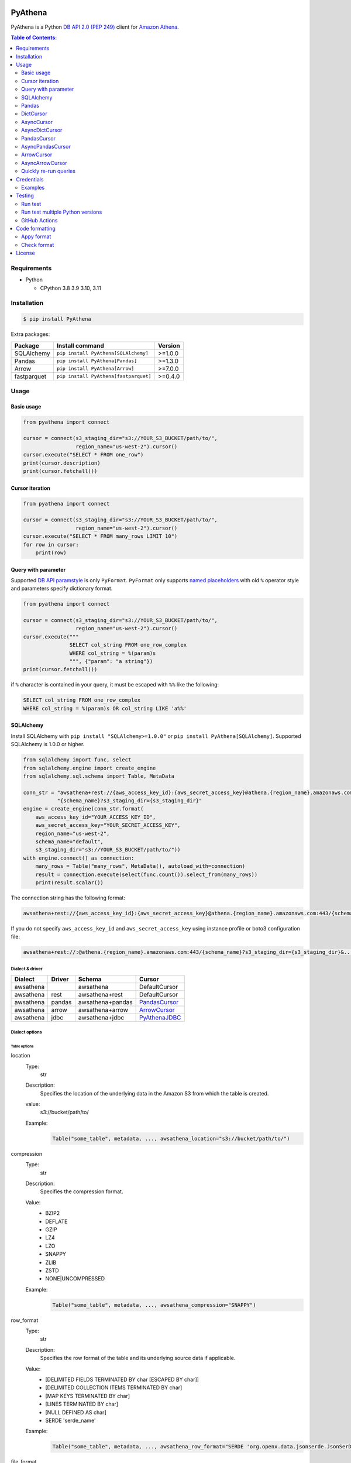.. image:: https://badge.fury.io/py/pyathena.svg
    :target: https://badge.fury.io/py/pyathena

.. image:: https://img.shields.io/pypi/pyversions/PyAthena.svg
    :target: https://pypi.org/project/PyAthena/

.. image:: https://github.com/laughingman7743/PyAthena/actions/workflows/test.yaml/badge.svg
    :target: https://github.com/laughingman7743/PyAthena/actions/workflows/test.yaml

.. image:: https://img.shields.io/pypi/l/PyAthena.svg
    :target: https://github.com/laughingman7743/PyAthena/blob/master/LICENSE

.. image:: https://static.pepy.tech/badge/pyathena/month
    :target: https://pepy.tech/project/pyathena

.. image:: https://img.shields.io/badge/code%20style-black-000000.svg
    :target: https://github.com/psf/black

.. image:: https://img.shields.io/badge/%20imports-isort-%231674b1?style=flat&labelColor=ef8336
    :target: https://pycqa.github.io/isort/

PyAthena
========

PyAthena is a Python `DB API 2.0 (PEP 249)`_ client for `Amazon Athena`_.

.. _`DB API 2.0 (PEP 249)`: https://www.python.org/dev/peps/pep-0249/
.. _`Amazon Athena`: https://docs.aws.amazon.com/athena/latest/APIReference/Welcome.html

.. contents:: Table of Contents:
   :local:
   :depth: 2

Requirements
------------

* Python

  - CPython 3.8 3.9 3.10, 3.11

Installation
------------

.. code:: bash

    $ pip install PyAthena

Extra packages:

+---------------+---------------------------------------+------------------+
| Package       | Install command                       | Version          |
+===============+=======================================+==================+
| SQLAlchemy    | ``pip install PyAthena[SQLAlchemy]``  | >=1.0.0          |
+---------------+---------------------------------------+------------------+
| Pandas        | ``pip install PyAthena[Pandas]``      | >=1.3.0          |
+---------------+---------------------------------------+------------------+
| Arrow         | ``pip install PyAthena[Arrow]``       | >=7.0.0          |
+---------------+---------------------------------------+------------------+
| fastparquet   | ``pip install PyAthena[fastparquet]`` | >=0.4.0          |
+---------------+---------------------------------------+------------------+

Usage
-----

Basic usage
~~~~~~~~~~~

.. code:: python

    from pyathena import connect

    cursor = connect(s3_staging_dir="s3://YOUR_S3_BUCKET/path/to/",
                     region_name="us-west-2").cursor()
    cursor.execute("SELECT * FROM one_row")
    print(cursor.description)
    print(cursor.fetchall())

Cursor iteration
~~~~~~~~~~~~~~~~

.. code:: python

    from pyathena import connect

    cursor = connect(s3_staging_dir="s3://YOUR_S3_BUCKET/path/to/",
                     region_name="us-west-2").cursor()
    cursor.execute("SELECT * FROM many_rows LIMIT 10")
    for row in cursor:
        print(row)

Query with parameter
~~~~~~~~~~~~~~~~~~~~

Supported `DB API paramstyle`_ is only ``PyFormat``.
``PyFormat`` only supports `named placeholders`_ with old ``%`` operator style and parameters specify dictionary format.

.. code:: python

    from pyathena import connect

    cursor = connect(s3_staging_dir="s3://YOUR_S3_BUCKET/path/to/",
                     region_name="us-west-2").cursor()
    cursor.execute("""
                   SELECT col_string FROM one_row_complex
                   WHERE col_string = %(param)s
                   """, {"param": "a string"})
    print(cursor.fetchall())

if ``%`` character is contained in your query, it must be escaped with ``%%`` like the following:

.. code:: sql

    SELECT col_string FROM one_row_complex
    WHERE col_string = %(param)s OR col_string LIKE 'a%%'

.. _`DB API paramstyle`: https://www.python.org/dev/peps/pep-0249/#paramstyle
.. _`named placeholders`: https://pyformat.info/#named_placeholders

SQLAlchemy
~~~~~~~~~~

Install SQLAlchemy with ``pip install "SQLAlchemy>=1.0.0"`` or ``pip install PyAthena[SQLAlchemy]``.
Supported SQLAlchemy is 1.0.0 or higher.

.. code:: python

    from sqlalchemy import func, select
    from sqlalchemy.engine import create_engine
    from sqlalchemy.sql.schema import Table, MetaData

    conn_str = "awsathena+rest://{aws_access_key_id}:{aws_secret_access_key}@athena.{region_name}.amazonaws.com:443/"\
               "{schema_name}?s3_staging_dir={s3_staging_dir}"
    engine = create_engine(conn_str.format(
        aws_access_key_id="YOUR_ACCESS_KEY_ID",
        aws_secret_access_key="YOUR_SECRET_ACCESS_KEY",
        region_name="us-west-2",
        schema_name="default",
        s3_staging_dir="s3://YOUR_S3_BUCKET/path/to/"))
    with engine.connect() as connection:
        many_rows = Table("many_rows", MetaData(), autoload_with=connection)
        result = connection.execute(select(func.count()).select_from(many_rows))
        print(result.scalar())

The connection string has the following format:

.. code:: text

    awsathena+rest://{aws_access_key_id}:{aws_secret_access_key}@athena.{region_name}.amazonaws.com:443/{schema_name}?s3_staging_dir={s3_staging_dir}&...

If you do not specify ``aws_access_key_id`` and ``aws_secret_access_key`` using instance profile or boto3 configuration file:

.. code:: text

    awsathena+rest://:@athena.{region_name}.amazonaws.com:443/{schema_name}?s3_staging_dir={s3_staging_dir}&...

Dialect & driver
^^^^^^^^^^^^^^^^

+-----------+--------+------------------+-----------------+
| Dialect   | Driver | Schema           | Cursor          |
+===========+========+==================+=================+
| awsathena |        | awsathena        | DefaultCursor   |
+-----------+--------+------------------+-----------------+
| awsathena | rest   | awsathena+rest   | DefaultCursor   |
+-----------+--------+------------------+-----------------+
| awsathena | pandas | awsathena+pandas | `PandasCursor`_ |
+-----------+--------+------------------+-----------------+
| awsathena | arrow  | awsathena+arrow  | `ArrowCursor`_  |
+-----------+--------+------------------+-----------------+
| awsathena | jdbc   | awsathena+jdbc   | `PyAthenaJDBC`_ |
+-----------+--------+------------------+-----------------+

.. _`PyAthenaJDBC`: https://github.com/laughingman7743/PyAthenaJDBC


Dialect options
^^^^^^^^^^^^^^^

Table options
#############

location
    Type:
        str
    Description:
        Specifies the location of the underlying data in the Amazon S3 from which the table is created.
    value:
        s3://bucket/path/to/
    Example:
        .. code:: python

            Table("some_table", metadata, ..., awsathena_location="s3://bucket/path/to/")
compression
    Type:
        str
    Description:
        Specifies the compression format.
    Value:
        * BZIP2
        * DEFLATE
        * GZIP
        * LZ4
        * LZO
        * SNAPPY
        * ZLIB
        * ZSTD
        * NONE|UNCOMPRESSED
    Example:
        .. code:: python

            Table("some_table", metadata, ..., awsathena_compression="SNAPPY")
row_format
    Type:
        str
    Description:
        Specifies the row format of the table and its underlying source data if applicable.
    Value:
        * [DELIMITED FIELDS TERMINATED BY char [ESCAPED BY char]]
        * [DELIMITED COLLECTION ITEMS TERMINATED BY char]
        * [MAP KEYS TERMINATED BY char]
        * [LINES TERMINATED BY char]
        * [NULL DEFINED AS char]
        * SERDE 'serde_name'
    Example:
        .. code:: python

            Table("some_table", metadata, ..., awsathena_row_format="SERDE 'org.openx.data.jsonserde.JsonSerDe'")
file_format
    Type:
        str
    Description:
        Specifies the file format for table data.
    Value:
        * SEQUENCEFILE
        * TEXTFILE
        * RCFILE
        * ORC
        * PARQUET
        * AVRO
        * ION
        * INPUTFORMAT input_format_classname OUTPUTFORMAT output_format_classname
    Example:
        .. code:: python

            Table("some_table", metadata, ..., awsathena_file_format="PARQUET")
            Table("some_table", metadata, ..., awsathena_file_format="INPUTFORMAT 'org.apache.hadoop.hive.ql.io.parquet.MapredParquetInputFormat' OUTPUTFORMAT 'org.apache.hadoop.hive.ql.io.parquet.MapredParquetOutputFormat'")
serdeproperties
    Type:
        dict[str, str]
    Description:
        Specifies one or more custom properties allowed in SerDe.
    Value:
        .. code:: python

            { "property_name": "property_value", "property_name": "property_value", ... }
    Example:
        .. code:: python

            Table("some_table", metadata, ..., awsathena_serdeproperties={
                "separatorChar": ",", "escapeChar": "\\\\"
            })
tblproperties
    Type:
        dict[str, str]
    Description:
        Specifies custom metadata key-value pairs for the table definition in addition to predefined table properties.
    Value:
        .. code:: python

            { "property_name": "property_value", "property_name": "property_value", ... }
    Example:
        .. code:: python

            Table("some_table", metadata, ..., awsathena_tblproperties={
                "projection.enabled": "true",
                "projection.dt.type": "date",
                "projection.dt.range": "NOW-1YEARS,NOW",
                "projection.dt.format": "yyyy-MM-dd",
            })
bucket_count
    Type:
        int
    Description:
        The number of buckets for bucketing your data.
    Value:
        Integer value greater than or equal to 0
    Example:
        .. code:: python

            Table("some_table", metadata, ..., awsathena_bucket_count=5)

All table options can also be configured with the connection string as follows:

.. code:: text

    awsathena+rest://:@athena.us-west-2.amazonaws.com:443/default?s3_staging_dir=s3%3A%2F%2Fbucket%2Fpath%2Fto%2F&location=s3%3A%2F%2Fbucket%2Fpath%2Fto%2F&file_format=parquet&compression=snappy&...

``serdeproperties`` and ``tblproperties`` must be converted to strings in the ``'key'='value','key'='value'`` format and url encoded.
If single quotes are included, escape them with a backslash.

For example, if you configure a projection setting ``'projection.enabled'='true','projection.dt.type'='date','projection.dt.range'='NOW-1YEARS,NOW','projection.dt.format'= 'yyyy-MM-dd'`` in tblproperties, it would look like this

.. code:: text

    awsathena+rest://:@athena.us-west-2.amazonaws.com:443/default?s3_staging_dir=s3%3A%2F%2Fbucket%2Fpath%2Fto%2F&tblproperties=%27projection.enabled%27%3D%27true%27%2C%27projection.dt.type%27%3D%27date%27%2C%27projection.dt.range%27%3D%27NOW-1YEARS%2CNOW%27%2C%27projection.dt.format%27%3D+%27yyyy-MM-dd%27

Column options
##############

partition
    Type:
        bool
    Description:
        Specifies a key for partitioning data.
    Value:
        True / False
    Example:
        .. code:: python

            Column("some_column", types.String, ..., awsathena_partition=True)

partition_transform
    Type:
        str
    Description:
        Specifies a partition transform function for partitioning data.
        Only has an effect for ICEBERG tables and when partition is set to true for the column.
    Value:
        * year
        * month
        * day
        * hour
        * bucket
        * truncate
    Example:
        .. code:: python

            Column("some_column", types.Date, ..., awsathena_partition=True, awsathena_partition_transform='year')

partition_transform_bucket_count
    Type:
        int
    Description:
        Used for N in the bucket partition transform function, partitions by hashed value mod N buckets.
        Only has an effect for ICEBERG tables and when partition is set to true and
        when the partition transform is set to 'bucket' for the column.
    Value:
        Integer value greater than or equal to 0
    Example:
        .. code:: python

            Column("some_column", types.String, ..., awsathena_partition=True, awsathena_partition_transform='bucket', awsathena_partition_transform_bucket_count=5)

partition_transform_truncate_length
    Type:
        int
    Description:
        Used for L in the truncate partition transform function, partitions by value truncated to L.
        Only has an effect for ICEBERG tables and when partition is set to true and
        when the partition transform is set to 'truncate' for the column.
    Value:
        Integer value greater than or equal to 0
    Example:
        .. code:: python

            Column("some_column", types.String, ..., awsathena_partition=True, awsathena_partition_transform='truncate', awsathena_partition_transform_truncate_length=5)

cluster
    Type:
        bool
    Description:
        Divides the data in the specified column into data subsets called buckets, with or without partitioning.
    Value:
        True / False
    Example:
        .. code:: python

            Column("some_column", types.String, ..., awsathena_cluster=True)

To configure column options from the connection string, specify the column name as a comma-separated string.
The options partition_transform, partition_transform_bucket_count, partition_transform_truncate_length are not supported
to be configured from the connection string.

.. code:: text

    awsathena+rest://:@athena.us-west-2.amazonaws.com:443/default?partition=column1%2Ccolumn2&cluster=column1%2Ccolumn2&...

If you want to limit the column options to specific table names only, specify the table and column names connected by dots as a comma-separated string.

.. code:: text

    awsathena+rest://:@athena.us-west-2.amazonaws.com:443/default?partition=table1.column1%2Ctable1.column2&cluster=table2.column1%2Ctable2.column2&...

Pandas
~~~~~~

As DataFrame
^^^^^^^^^^^^

You can use the `pandas.read_sql_query`_ to handle the query results as a `pandas.DataFrame object`_.

.. code:: python

    from pyathena import connect
    import pandas as pd

    conn = connect(s3_staging_dir="s3://YOUR_S3_BUCKET/path/to/",
                   region_name="us-west-2")
    df = pd.read_sql_query("SELECT * FROM many_rows", conn)
    print(df.head())

NOTE: `Poor performance when using pandas.read_sql #222 <https://github.com/laughingman7743/PyAthena/issues/222>`_

The ``pyathena.pandas.util`` package also has helper methods.

.. code:: python

    from pyathena import connect
    from pyathena.pandas.util import as_pandas

    cursor = connect(s3_staging_dir="s3://YOUR_S3_BUCKET/path/to/",
                     region_name="us-west-2").cursor()
    cursor.execute("SELECT * FROM many_rows")
    df = as_pandas(cursor)
    print(df.describe())

If you want to use the query results output to S3 directly, you can use `PandasCursor`_.
This cursor fetches query results faster than the default cursor. (See `benchmark results`_.)

.. _`pandas.read_sql_query`: https://pandas.pydata.org/docs/reference/api/pandas.read_sql_query.html
.. _`benchmark results`: benchmarks/

To SQL
^^^^^^

You can use `pandas.DataFrame.to_sql`_ to write records stored in DataFrame to Amazon Athena.
`pandas.DataFrame.to_sql`_ uses `SQLAlchemy`_, so you need to install it.

.. code:: python

    import pandas as pd
    from sqlalchemy import create_engine

    conn_str = "awsathena+rest://:@athena.{region_name}.amazonaws.com:443/"\
               "{schema_name}?s3_staging_dir={s3_staging_dir}&location={location}&compression=snappy"
    engine = create_engine(conn_str.format(
        region_name="us-west-2",
        schema_name="YOUR_SCHEMA",
        s3_staging_dir="s3://YOUR_S3_BUCKET/path/to/",
        location="s3://YOUR_S3_BUCKET/path/to/"))

    df = pd.DataFrame({"a": [1, 2, 3, 4, 5]})
    df.to_sql("YOUR_TABLE", engine, schema="YOUR_SCHEMA", index=False, if_exists="replace", method="multi")

The location of the Amazon S3 table is specified by the ``location`` parameter in the connection string.
If ``location`` is not specified, ``s3_staging_dir`` parameter will be used. The following rules apply.

.. code:: text

    s3://{location or s3_staging_dir}/{schema}/{table}/

The file format, row format, and compression settings are specified in the connection string, see `Table options`_.

The ``pyathena.pandas.util`` package also has helper methods.

.. code:: python

    import pandas as pd
    from pyathena import connect
    from pyathena.pandas.util import to_sql

    conn = connect(s3_staging_dir="s3://YOUR_S3_BUCKET/path/to/",
                   region_name="us-west-2")
    df = pd.DataFrame({"a": [1, 2, 3, 4, 5]})
    to_sql(df, "YOUR_TABLE", conn, "s3://YOUR_S3_BUCKET/path/to/",
           schema="YOUR_SCHEMA", index=False, if_exists="replace")

This helper method supports partitioning.

.. code:: python

    import pandas as pd
    from datetime import date
    from pyathena import connect
    from pyathena.pandas.util import to_sql

    conn = connect(s3_staging_dir="s3://YOUR_S3_BUCKET/path/to/",
                   region_name="us-west-2")
    df = pd.DataFrame({
        "a": [1, 2, 3, 4, 5],
        "dt": [
            date(2020, 1, 1), date(2020, 1, 1), date(2020, 1, 1),
            date(2020, 1, 2),
            date(2020, 1, 3)
        ],
    })
    to_sql(df, "YOUR_TABLE", conn, "s3://YOUR_S3_BUCKET/path/to/",
           schema="YOUR_SCHEMA", partitions=["dt"])

    cursor = conn.cursor()
    cursor.execute("SHOW PARTITIONS YOUR_TABLE")
    print(cursor.fetchall())

Conversion to Parquet and upload to S3 use `ThreadPoolExecutor`_ by default.
It is also possible to use `ProcessPoolExecutor`_.

.. code:: python

    import pandas as pd
    from concurrent.futures.process import ProcessPoolExecutor
    from pyathena import connect
    from pyathena.pandas.util import to_sql

    conn = connect(s3_staging_dir="s3://YOUR_S3_BUCKET/path/to/",
                   region_name="us-west-2")
    df = pd.DataFrame({"a": [1, 2, 3, 4, 5]})
    to_sql(df, "YOUR_TABLE", conn, "s3://YOUR_S3_BUCKET/path/to/",
           schema="YOUR_SCHEMA", index=False, if_exists="replace",
           chunksize=1, executor_class=ProcessPoolExecutor, max_workers=5)

.. _`pandas.DataFrame.to_sql`: https://pandas.pydata.org/docs/reference/api/pandas.DataFrame.to_sql.html
.. _`ThreadPoolExecutor`: https://docs.python.org/3/library/concurrent.futures.html#threadpoolexecutor
.. _`ProcessPoolExecutor`: https://docs.python.org/3/library/concurrent.futures.html#processpoolexecutor

DictCursor
~~~~~~~~~~

DictCursor retrieve the query execution result as a dictionary type with column names and values.

You can use the DictCursor by specifying the ``cursor_class``
with the connect method or connection object.

.. code:: python

    from pyathena import connect
    from pyathena.cursor import DictCursor

    cursor = connect(s3_staging_dir="s3://YOUR_S3_BUCKET/path/to/",
                     region_name="us-west-2",
                     cursor_class=DictCursor).cursor()

.. code:: python

    from pyathena.connection import Connection
    from pyathena.cursor import DictCursor

    cursor = Connection(s3_staging_dir="s3://YOUR_S3_BUCKET/path/to/",
                        region_name="us-west-2",
                        cursor_class=DictCursor).cursor()

It can also be used by specifying the cursor class when calling the connection object's cursor method.

.. code:: python

    from pyathena import connect
    from pyathena.cursor import DictCursor

    cursor = connect(s3_staging_dir="s3://YOUR_S3_BUCKET/path/to/",
                     region_name="us-west-2").cursor(DictCursor)

.. code:: python

    from pyathena.connection import Connection
    from pyathena.cursor import DictCursor

    cursor = Connection(s3_staging_dir="s3://YOUR_S3_BUCKET/path/to/",
                        region_name="us-west-2").cursor(DictCursor)

The basic usage is the same as the Cursor.

.. code:: python

    from pyathena.connection import Connection
    from pyathena.cursor import DictCursor

    cursor = Connection(s3_staging_dir="s3://YOUR_S3_BUCKET/path/to/",
                        region_name="us-west-2").cursor(DictCursor)
    cursor.execute("SELECT * FROM many_rows LIMIT 10")
    for row in cursor:
        print(row["a"])

If you want to change the dictionary type (e.g., use OrderedDict), you can specify like the following.

.. code:: python

    from collections import OrderedDict
    from pyathena import connect
    from pyathena.cursor import DictCursor

    cursor = connect(s3_staging_dir="s3://YOUR_S3_BUCKET/path/to/",
                     region_name="us-west-2",
                     cursor_class=DictCursor).cursor(dict_type=OrderedDict)

.. code:: python

    from collections import OrderedDict
    from pyathena import connect
    from pyathena.cursor import DictCursor

    cursor = connect(s3_staging_dir="s3://YOUR_S3_BUCKET/path/to/",
                     region_name="us-west-2").cursor(cursor=DictCursor, dict_type=OrderedDict)

AsyncCursor
~~~~~~~~~~~

AsyncCursor is a simple implementation using the concurrent.futures package.
This cursor does not follow the `DB API 2.0 (PEP 249)`_.

You can use the AsyncCursor by specifying the ``cursor_class``
with the connect method or connection object.

.. code:: python

    from pyathena import connect
    from pyathena.async_cursor import AsyncCursor

    cursor = connect(s3_staging_dir="s3://YOUR_S3_BUCKET/path/to/",
                     region_name="us-west-2",
                     cursor_class=AsyncCursor).cursor()

.. code:: python

    from pyathena.connection import Connection
    from pyathena.async_cursor import AsyncCursor

    cursor = Connection(s3_staging_dir="s3://YOUR_S3_BUCKET/path/to/",
                        region_name="us-west-2",
                        cursor_class=AsyncCursor).cursor()

It can also be used by specifying the cursor class when calling the connection object's cursor method.

.. code:: python

    from pyathena import connect
    from pyathena.async_cursor import AsyncCursor

    cursor = connect(s3_staging_dir="s3://YOUR_S3_BUCKET/path/to/",
                     region_name="us-west-2").cursor(AsyncCursor)

.. code:: python

    from pyathena.connection import Connection
    from pyathena.async_cursor import AsyncCursor

    cursor = Connection(s3_staging_dir="s3://YOUR_S3_BUCKET/path/to/",
                        region_name="us-west-2").cursor(AsyncCursor)

The default number of workers is 5 or cpu number * 5.
If you want to change the number of workers you can specify like the following.

.. code:: python

    from pyathena import connect
    from pyathena.async_cursor import AsyncCursor

    cursor = connect(s3_staging_dir="s3://YOUR_S3_BUCKET/path/to/",
                     region_name="us-west-2",
                     cursor_class=AsyncCursor).cursor(max_workers=10)

The execute method of the AsyncCursor returns the tuple of the query ID and the `future object`_.

.. code:: python

    from pyathena import connect
    from pyathena.async_cursor import AsyncCursor

    cursor = connect(s3_staging_dir="s3://YOUR_S3_BUCKET/path/to/",
                     region_name="us-west-2",
                     cursor_class=AsyncCursor).cursor()

    query_id, future = cursor.execute("SELECT * FROM many_rows")

The return value of the `future object`_ is an ``AthenaResultSet`` object.
This object has an interface that can fetch and iterate query results similar to synchronous cursors.
It also has information on the result of query execution.

.. code:: python

    from pyathena import connect
    from pyathena.async_cursor import AsyncCursor

    cursor = connect(s3_staging_dir="s3://YOUR_S3_BUCKET/path/to/",
                     region_name="us-west-2",
                     cursor_class=AsyncCursor).cursor()
    query_id, future = cursor.execute("SELECT * FROM many_rows")
    result_set = future.result()
    print(result_set.state)
    print(result_set.state_change_reason)
    print(result_set.completion_date_time)
    print(result_set.submission_date_time)
    print(result_set.data_scanned_in_bytes)
    print(result_set.engine_execution_time_in_millis)
    print(result_set.query_queue_time_in_millis)
    print(result_set.total_execution_time_in_millis)
    print(result_set.query_planning_time_in_millis)
    print(result_set.service_processing_time_in_millis)
    print(result_set.output_location)
    print(result_set.description)
    for row in result_set:
        print(row)

.. code:: python

    from pyathena import connect
    from pyathena.async_cursor import AsyncCursor

    cursor = connect(s3_staging_dir="s3://YOUR_S3_BUCKET/path/to/",
                     region_name="us-west-2",
                     cursor_class=AsyncCursor).cursor()
    query_id, future = cursor.execute("SELECT * FROM many_rows")
    result_set = future.result()
    print(result_set.fetchall())

A query ID is required to cancel a query with the AsyncCursor.

.. code:: python

    from pyathena import connect
    from pyathena.async_cursor import AsyncCursor

    cursor = connect(s3_staging_dir="s3://YOUR_S3_BUCKET/path/to/",
                     region_name="us-west-2",
                     cursor_class=AsyncCursor).cursor()
    query_id, future = cursor.execute("SELECT * FROM many_rows")
    cursor.cancel(query_id)

NOTE: The cancel method of the `future object`_ does not cancel the query.

.. _`future object`: https://docs.python.org/3/library/concurrent.futures.html#future-objects

AsyncDictCursor
~~~~~~~~~~~~~~~

AsyncDIctCursor is an AsyncCursor that can retrieve the query execution result
as a dictionary type with column names and values.

You can use the DictCursor by specifying the ``cursor_class``
with the connect method or connection object.

.. code:: python

    from pyathena import connect
    from pyathena.async_cursor import AsyncDictCursor

    cursor = connect(s3_staging_dir="s3://YOUR_S3_BUCKET/path/to/",
                     region_name="us-west-2",
                     cursor_class=AsyncDictCursor).cursor()

.. code:: python

    from pyathena.connection import Connection
    from pyathena.async_cursor import AsyncDictCursor

    cursor = Connection(s3_staging_dir="s3://YOUR_S3_BUCKET/path/to/",
                        region_name="us-west-2",
                        cursor_class=AsyncDictCursor).cursor()

It can also be used by specifying the cursor class when calling the connection object's cursor method.

.. code:: python

    from pyathena import connect
    from pyathena.async_cursor import AsyncDictCursor

    cursor = connect(s3_staging_dir="s3://YOUR_S3_BUCKET/path/to/",
                     region_name="us-west-2").cursor(AsyncDictCursor)

.. code:: python

    from pyathena.connection import Connection
    from pyathena.async_cursor import AsyncDictCursor

    cursor = Connection(s3_staging_dir="s3://YOUR_S3_BUCKET/path/to/",
                        region_name="us-west-2").cursor(AsyncDictCursor)

The basic usage is the same as the AsyncCursor.

.. code:: python

    from pyathena.connection import Connection
    from pyathena.cursor import DictCursor

    cursor = Connection(s3_staging_dir="s3://YOUR_S3_BUCKET/path/to/",
                        region_name="us-west-2").cursor(AsyncDictCursor)
    query_id, future = cursor.execute("SELECT * FROM many_rows LIMIT 10")
    result_set = future.result()
    for row in result_set:
        print(row["a"])

If you want to change the dictionary type (e.g., use OrderedDict), you can specify like the following.

.. code:: python

    from collections import OrderedDict
    from pyathena import connect
    from pyathena.async_cursor import AsyncDictCursor

    cursor = connect(s3_staging_dir="s3://YOUR_S3_BUCKET/path/to/",
                     region_name="us-west-2",
                     cursor_class=AsyncDictCursor).cursor(dict_type=OrderedDict)

.. code:: python

    from collections import OrderedDict
    from pyathena import connect
    from pyathena.async_cursor import AsyncDictCursor

    cursor = connect(s3_staging_dir="s3://YOUR_S3_BUCKET/path/to/",
                     region_name="us-west-2").cursor(cursor=AsyncDictCursor, dict_type=OrderedDict)

PandasCursor
~~~~~~~~~~~~

PandasCursor directly handles the CSV file of the query execution result output to S3.
This cursor is to download the CSV file after executing the query, and then loaded into `pandas.DataFrame object`_.
Performance is better than fetching data with Cursor.

You can use the PandasCursor by specifying the ``cursor_class``
with the connect method or connection object.

.. code:: python

    from pyathena import connect
    from pyathena.pandas.cursor import PandasCursor

    cursor = connect(s3_staging_dir="s3://YOUR_S3_BUCKET/path/to/",
                     region_name="us-west-2",
                     cursor_class=PandasCursor).cursor()

.. code:: python

    from pyathena.connection import Connection
    from pyathena.pandas.cursor import PandasCursor

    cursor = Connection(s3_staging_dir="s3://YOUR_S3_BUCKET/path/to/",
                        region_name="us-west-2",
                        cursor_class=PandasCursor).cursor()

It can also be used by specifying the cursor class when calling the connection object's cursor method.

.. code:: python

    from pyathena import connect
    from pyathena.pandas.cursor import PandasCursor

    cursor = connect(s3_staging_dir="s3://YOUR_S3_BUCKET/path/to/",
                     region_name="us-west-2").cursor(PandasCursor)

.. code:: python

    from pyathena.connection import Connection
    from pyathena.pandas.cursor import PandasCursor

    cursor = Connection(s3_staging_dir="s3://YOUR_S3_BUCKET/path/to/",
                        region_name="us-west-2").cursor(PandasCursor)

The as_pandas method returns a `pandas.DataFrame object`_.

.. code:: python

    from pyathena import connect
    from pyathena.pandas.cursor import PandasCursor

    cursor = connect(s3_staging_dir="s3://YOUR_S3_BUCKET/path/to/",
                     region_name="us-west-2",
                     cursor_class=PandasCursor).cursor()

    df = cursor.execute("SELECT * FROM many_rows").as_pandas()
    print(df.describe())
    print(df.head())

Support fetch and iterate query results.

.. code:: python

    from pyathena import connect
    from pyathena.pandas.cursor import PandasCursor

    cursor = connect(s3_staging_dir="s3://YOUR_S3_BUCKET/path/to/",
                     region_name="us-west-2",
                     cursor_class=PandasCursor).cursor()

    cursor.execute("SELECT * FROM many_rows")
    print(cursor.fetchone())
    print(cursor.fetchmany())
    print(cursor.fetchall())

.. code:: python

    from pyathena import connect
    from pyathena.pandas.cursor import PandasCursor

    cursor = connect(s3_staging_dir="s3://YOUR_S3_BUCKET/path/to/",
                     region_name="us-west-2",
                     cursor_class=PandasCursor).cursor()

    cursor.execute("SELECT * FROM many_rows")
    for row in cursor:
        print(row)

The DATE and TIMESTAMP of Athena's data type are returned as `pandas.Timestamp`_ type.

.. code:: python

    from pyathena import connect
    from pyathena.pandas.cursor import PandasCursor

    cursor = connect(s3_staging_dir="s3://YOUR_S3_BUCKET/path/to/",
                     region_name="us-west-2",
                     cursor_class=PandasCursor).cursor()

    cursor.execute("SELECT col_timestamp FROM one_row_complex")
    print(type(cursor.fetchone()[0]))  # <class 'pandas._libs.tslibs.timestamps.Timestamp'>

Execution information of the query can also be retrieved.

.. code:: python

    from pyathena import connect
    from pyathena.pandas.cursor import PandasCursor

    cursor = connect(s3_staging_dir="s3://YOUR_S3_BUCKET/path/to/",
                     region_name="us-west-2",
                     cursor_class=PandasCursor).cursor()

    cursor.execute("SELECT * FROM many_rows")
    print(cursor.state)
    print(cursor.state_change_reason)
    print(cursor.completion_date_time)
    print(cursor.submission_date_time)
    print(cursor.data_scanned_in_bytes)
    print(cursor.engine_execution_time_in_millis)
    print(cursor.query_queue_time_in_millis)
    print(cursor.total_execution_time_in_millis)
    print(cursor.query_planning_time_in_millis)
    print(cursor.service_processing_time_in_millis)
    print(cursor.output_location)

If you want to customize the pandas.Dataframe object dtypes and converters, create a converter class like this:

.. code:: python

    from pyathena.converter import Converter

    class CustomPandasTypeConverter(Converter):

        def __init__(self):
            super(CustomPandasTypeConverter, self).__init__(
                mappings=None,
                types={
                    "boolean": object,
                    "tinyint": float,
                    "smallint": float,
                    "integer": float,
                    "bigint": float,
                    "float": float,
                    "real": float,
                    "double": float,
                    "decimal": float,
                    "char": str,
                    "varchar": str,
                    "array": str,
                    "map": str,
                    "row": str,
                    "varbinary": str,
                    "json": str,
                }
            )

        def convert(self, type_, value):
            # Not used in PandasCursor.
            pass

Specify the combination of converter functions in the mappings argument and the dtypes combination in the types argument.

Then you simply specify an instance of this class in the convertes argument when creating a connection or cursor.

.. code:: python

    from pyathena import connect
    from pyathena.pandas.cursor import PandasCursor

    cursor = connect(s3_staging_dir="s3://YOUR_S3_BUCKET/path/to/",
                     region_name="us-west-2").cursor(PandasCursor, converter=CustomPandasTypeConverter())

.. code:: python

    from pyathena import connect
    from pyathena.pandas.cursor import PandasCursor

    cursor = connect(s3_staging_dir="s3://YOUR_S3_BUCKET/path/to/",
                     region_name="us-west-2",
                     converter=CustomPandasTypeConverter()).cursor(PandasCursor)

If the unload option is enabled, the Parquet file itself has a schema, so the conversion is done to the dtypes according to that schema,
and the ``mappings`` and ``types`` settings of the Converter class are not used.

If you want to change the NaN behavior of pandas.Dataframe,
you can do so by using the ``keep_default_na``, ``na_values`` and ``quoting`` arguments of the cursor object's execute method.

.. code:: python

    from pyathena import connect
    from pyathena.pandas.cursor import PandasCursor

    cursor = connect(s3_staging_dir="s3://YOUR_S3_BUCKET/path/to/",
                     region_name="us-west-2",
                     cursor_class=PandasCursor).cursor()
    df = cursor.execute("SELECT * FROM many_rows",
                        keep_default_na=False,
                        na_values=[""]).as_pandas()

NOTE: PandasCursor handles the CSV file on memory. Pay attention to the memory capacity.

.. _`pandas.DataFrame object`: https://pandas.pydata.org/docs/reference/api/pandas.DataFrame.html
.. _`pandas.Timestamp`: https://pandas.pydata.org/docs/reference/api/pandas.Timestamp.html

[PandasCursor] Chunksize options
^^^^^^^^^^^^^^^^^^^^^^^^^^^^^^^^

The Pandas cursor can read the CSV file for each specified number of rows by using the chunksize option.
This option should reduce memory usage.

The chunksize option can be enabled by specifying an integer value in the ``cursor_kwargs`` argument of the connect method or as an argument to the cursor method.

.. code:: python

    from pyathena import connect
    from pyathena.pandas.cursor import PandasCursor

    cursor = connect(s3_staging_dir="s3://YOUR_S3_BUCKET/path/to/",
                     region_name="us-west-2",
                     cursor_class=PandasCursor,
                     cursor_kwargs={
                         "chunksize": 1_000_000
                     }).cursor()

.. code:: python

    from pyathena import connect
    from pyathena.pandas.cursor import PandasCursor

    cursor = connect(s3_staging_dir="s3://YOUR_S3_BUCKET/path/to/",
                     region_name="us-west-2",
                     cursor_class=PandasCursor).cursor(chunksize=1_000_000)

It can also be specified in the execution method when executing the query.

.. code:: python

    from pyathena import connect
    from pyathena.pandas.cursor import PandasCursor

    cursor = connect(s3_staging_dir="s3://YOUR_S3_BUCKET/path/to/",
                     region_name="us-west-2",
                     cursor_class=PandasCursor).cursor()
    cursor.execute("SELECT * FROM many_rows", chunksize=1_000_000)

SQLAlchemy allows this option to be specified in the connection string.

.. code:: text

    awsathena+pandas://:@athena.{region_name}.amazonaws.com:443/{schema_name}?s3_staging_dir={s3_staging_dir}&chunksize=1000000...

When this option is used, the object returned by the as_pandas method is a ``DataFrameIterator`` object.
This object has exactly the same interface as the ``TextFileReader`` object and can be handled in the same way.

.. code:: python

    from pyathena import connect
    from pyathena.pandas.cursor import PandasCursor

    cursor = connect(s3_staging_dir="s3://YOUR_S3_BUCKET/path/to/",
                     region_name="us-west-2",
                     cursor_class=PandasCursor).cursor()
    df_iter = cursor.execute("SELECT * FROM many_rows", chunksize=1_000_000).as_pandas()
    for df in df_iter:
        print(df.describe())
        print(df.head())

You can also concatenate them into a single `pandas.DataFrame object`_ using `pandas.concat`_.

.. code:: python

    import pandas
    from pyathena import connect
    from pyathena.pandas.cursor import PandasCursor

    cursor = connect(s3_staging_dir="s3://YOUR_S3_BUCKET/path/to/",
                     region_name="us-west-2",
                     cursor_class=PandasCursor).cursor()
    df_iter = cursor.execute("SELECT * FROM many_rows", chunksize=1_000_000).as_pandas()
    df = pandas.concat((df for df in df_iter), ignore_index=True)

You can use the ``get_chunk`` method to retrieve a `pandas.DataFrame object`_ for each specified number of rows.
When all rows have been read, calling the ``get_chunk`` method will raise ``StopIteration``.

.. code:: python

    from pyathena import connect
    from pyathena.pandas.cursor import PandasCursor

    cursor = connect(s3_staging_dir="s3://YOUR_S3_BUCKET/path/to/",
                     region_name="us-west-2",
                     cursor_class=PandasCursor).cursor()
    df_iter = cursor.execute("SELECT * FROM many_rows LIMIT 15", chunksize=1_000_000).as_pandas()
    df_iter.get_chunk(10)
    df_iter.get_chunk(10)
    df_iter.get_chunk(10)  # raise StopIteration

.. _`pandas.concat`: https://pandas.pydata.org/docs/reference/api/pandas.concat.html

[PandasCursor] Unload options
^^^^^^^^^^^^^^^^^^^^^^^^^^^^^

PandasCursor also supports the unload option, as does `ArrowCursor`_.

See `[ArrowCursor] Unload options`_ for more information.

The unload option can be enabled by specifying it in the ``cursor_kwargs`` argument of the connect method or as an argument to the cursor method.

.. code:: python

    from pyathena import connect
    from pyathena.pandas.cursor import PandasCursor

    cursor = connect(s3_staging_dir="s3://YOUR_S3_BUCKET/path/to/",
                     region_name="us-west-2",
                     cursor_class=PandasCursor,
                     cursor_kwargs={
                         "unload": True
                     }).cursor()

.. code:: python

    from pyathena import connect
    from pyathena.pandas.cursor import PandasCursor

    cursor = connect(s3_staging_dir="s3://YOUR_S3_BUCKET/path/to/",
                     region_name="us-west-2",
                     cursor_class=PandasCursor).cursor(unload=True)

SQLAlchemy allows this option to be specified in the connection string.

.. code:: text

    awsathena+pandas://:@athena.{region_name}.amazonaws.com:443/{schema_name}?s3_staging_dir={s3_staging_dir}&unload=true...

AsyncPandasCursor
~~~~~~~~~~~~~~~~~

AsyncPandasCursor is an AsyncCursor that can handle `pandas.DataFrame object`_.
This cursor directly handles the CSV of query results output to S3 in the same way as PandasCursor.

You can use the AsyncPandasCursor by specifying the ``cursor_class``
with the connect method or connection object.

.. code:: python

    from pyathena import connect
    from pyathena.pandas.async_cursor import AsyncPandasCursor

    cursor = connect(s3_staging_dir="s3://YOUR_S3_BUCKET/path/to/",
                     region_name="us-west-2",
                     cursor_class=AsyncPandasCursor).cursor()

.. code:: python

    from pyathena.connection import Connection
    from pyathena.pandas.async_cursor import AsyncPandasCursor

    cursor = Connection(s3_staging_dir="s3://YOUR_S3_BUCKET/path/to/",
                        region_name="us-west-2",
                        cursor_class=AsyncPandasCursor).cursor()

It can also be used by specifying the cursor class when calling the connection object's cursor method.

.. code:: python

    from pyathena import connect
    from pyathena.pandas.async_cursor import AsyncPandasCursor

    cursor = connect(s3_staging_dir="s3://YOUR_S3_BUCKET/path/to/",
                     region_name="us-west-2").cursor(AsyncPandasCursor)

.. code:: python

    from pyathena.connection import Connection
    from pyathena.pandas.async_cursor import AsyncPandasCursor

    cursor = Connection(s3_staging_dir="s3://YOUR_S3_BUCKET/path/to/",
                        region_name="us-west-2").cursor(AsyncPandasCursor)

The default number of workers is 5 or cpu number * 5.
If you want to change the number of workers you can specify like the following.

.. code:: python

    from pyathena import connect
    from pyathena.pandas.async_cursor import AsyncPandasCursor

    cursor = connect(s3_staging_dir="s3://YOUR_S3_BUCKET/path/to/",
                     region_name="us-west-2",
                     cursor_class=AsyncPandasCursor).cursor(max_workers=10)

The execute method of the AsyncPandasCursor returns the tuple of the query ID and the `future object`_.

.. code:: python

    from pyathena import connect
    from pyathena.pandas.async_cursor import AsyncPandasCursor

    cursor = connect(s3_staging_dir="s3://YOUR_S3_BUCKET/path/to/",
                     region_name="us-west-2",
                     cursor_class=AsyncPandasCursor).cursor()

    query_id, future = cursor.execute("SELECT * FROM many_rows")

The return value of the `future object`_ is an ``AthenaPandasResultSet`` object.
This object has an interface similar to ``AthenaResultSetObject``.

.. code:: python

    from pyathena import connect
    from pyathena.pandas.async_cursor import AsyncPandasCursor

    cursor = connect(s3_staging_dir="s3://YOUR_S3_BUCKET/path/to/",
                     region_name="us-west-2",
                     cursor_class=AsyncPandasCursor).cursor()

    query_id, future = cursor.execute("SELECT * FROM many_rows")
    result_set = future.result()
    print(result_set.state)
    print(result_set.state_change_reason)
    print(result_set.completion_date_time)
    print(result_set.submission_date_time)
    print(result_set.data_scanned_in_bytes)
    print(result_set.engine_execution_time_in_millis)
    print(result_set.query_queue_time_in_millis)
    print(result_set.total_execution_time_in_millis)
    print(result_set.query_planning_time_in_millis)
    print(result_set.service_processing_time_in_millis)
    print(result_set.output_location)
    print(result_set.description)
    for row in result_set:
        print(row)

.. code:: python

    from pyathena import connect
    from pyathena.pandas.async_cursor import AsyncPandasCursor

    cursor = connect(s3_staging_dir="s3://YOUR_S3_BUCKET/path/to/",
                     region_name="us-west-2",
                     cursor_class=AsyncPandasCursor).cursor()

    query_id, future = cursor.execute("SELECT * FROM many_rows")
    result_set = future.result()
    print(result_set.fetchall())

This object also has an as_pandas method that returns a `pandas.DataFrame object`_ similar to the PandasCursor.

.. code:: python

    from pyathena import connect
    from pyathena.pandas.async_cursor import AsyncPandasCursor

    cursor = connect(s3_staging_dir="s3://YOUR_S3_BUCKET/path/to/",
                     region_name="us-west-2",
                     cursor_class=AsyncPandasCursor).cursor()

    query_id, future = cursor.execute("SELECT * FROM many_rows")
    result_set = future.result()
    df = result_set.as_pandas()
    print(df.describe())
    print(df.head())

The DATE and TIMESTAMP of Athena's data type are returned as `pandas.Timestamp`_ type.

.. code:: python

    from pyathena import connect
    from pyathena.pandas.async_cursor import AsyncPandasCursor

    cursor = connect(s3_staging_dir="s3://YOUR_S3_BUCKET/path/to/",
                     region_name="us-west-2",
                     cursor_class=AsyncPandasCursor).cursor()

    query_id, future = cursor.execute("SELECT col_timestamp FROM one_row_complex")
    result_set = future.result()
    print(type(result_set.fetchone()[0]))  # <class 'pandas._libs.tslibs.timestamps.Timestamp'>

As with AsyncCursor, you need a query ID to cancel a query.

.. code:: python

    from pyathena import connect
    from pyathena.pandas.async_cursor import AsyncPandasCursor

    cursor = connect(s3_staging_dir="s3://YOUR_S3_BUCKET/path/to/",
                     region_name="us-west-2",
                     cursor_class=AsyncPandasCursor).cursor()

    query_id, future = cursor.execute("SELECT * FROM many_rows")
    cursor.cancel(query_id)

As with PandasCursor, the unload option is also available.

.. code:: python

    from pyathena import connect
    from pyathena.pandas.cursor import AsyncPandasCursor

    cursor = connect(s3_staging_dir="s3://YOUR_S3_BUCKET/path/to/",
                     region_name="us-west-2",
                     cursor_class=AsyncPandasCursor,
                     cursor_kwargs={
                         "unload": True
                     }).cursor()

.. code:: python

    from pyathena import connect
    from pyathena.pandas.cursor import AsyncPandasCursor

    cursor = connect(s3_staging_dir="s3://YOUR_S3_BUCKET/path/to/",
                     region_name="us-west-2",
                     cursor_class=AsyncPandasCursor).cursor(unload=True)

ArrowCursor
~~~~~~~~~~~

ArrowCursor directly handles the CSV file of the query execution result output to S3.
This cursor is to download the CSV file after executing the query, and then loaded into `pyarrow.Table object`_.
Performance is better than fetching data with Cursor.

You can use the ArrowCursor by specifying the ``cursor_class``
with the connect method or connection object.

.. code:: python

    from pyathena import connect
    from pyathena.arrow.cursor import ArrowCursor

    cursor = connect(s3_staging_dir="s3://YOUR_S3_BUCKET/path/to/",
                     region_name="us-west-2",
                     cursor_class=ArrowCursor).cursor()

.. code:: python

    from pyathena.connection import Connection
    from pyathena.arrow.cursor import ArrowCursor

    cursor = Connection(s3_staging_dir="s3://YOUR_S3_BUCKET/path/to/",
                        region_name="us-west-2",
                        cursor_class=ArrowCursor).cursor()

It can also be used by specifying the cursor class when calling the connection object's cursor method.

.. code:: python

    from pyathena import connect
    from pyathena.arrow.cursor import ArrowCursor

    cursor = connect(s3_staging_dir="s3://YOUR_S3_BUCKET/path/to/",
                     region_name="us-west-2").cursor(ArrowCursor)

.. code:: python

    from pyathena.connection import Connection
    from pyathena.arrow.cursor import ArrowCursor

    cursor = Connection(s3_staging_dir="s3://YOUR_S3_BUCKET/path/to/",
                        region_name="us-west-2").cursor(ArrowCursor)

The as_arrow method returns a `pyarrow.Table object`_.

.. code:: python

    from pyathena import connect
    from pyathena.arrow.cursor import ArrowCursor

    cursor = connect(s3_staging_dir="s3://YOUR_S3_BUCKET/path/to/",
                     region_name="us-west-2",
                     cursor_class=ArrowCursor).cursor()

    table = cursor.execute("SELECT * FROM many_rows").as_arrow()
    print(table)
    print(table.column_names)
    print(table.columns)
    print(table.nbytes)
    print(table.num_columns)
    print(table.num_rows)
    print(table.schema)
    print(table.shape)

Support fetch and iterate query results.

.. code:: python

    from pyathena import connect
    from pyathena.arrow.cursor import ArrowCursor

    cursor = connect(s3_staging_dir="s3://YOUR_S3_BUCKET/path/to/",
                     region_name="us-west-2",
                     cursor_class=ArrowCursor).cursor()

    cursor.execute("SELECT * FROM many_rows")
    print(cursor.fetchone())
    print(cursor.fetchmany())
    print(cursor.fetchall())

.. code:: python

    from pyathena import connect
    from pyathena.arrow.cursor import ArrowCursor

    cursor = connect(s3_staging_dir="s3://YOUR_S3_BUCKET/path/to/",
                     region_name="us-west-2",
                     cursor_class=ArrowCursor).cursor()

    cursor.execute("SELECT * FROM many_rows")
    for row in cursor:
        print(row)

Execution information of the query can also be retrieved.

.. code:: python

    from pyathena import connect
    from pyathena.arrow.cursor import ArrowCursor

    cursor = connect(s3_staging_dir="s3://YOUR_S3_BUCKET/path/to/",
                     region_name="us-west-2",
                     cursor_class=ArrowCursor).cursor()

    cursor.execute("SELECT * FROM many_rows")
    print(cursor.state)
    print(cursor.state_change_reason)
    print(cursor.completion_date_time)
    print(cursor.submission_date_time)
    print(cursor.data_scanned_in_bytes)
    print(cursor.engine_execution_time_in_millis)
    print(cursor.query_queue_time_in_millis)
    print(cursor.total_execution_time_in_millis)
    print(cursor.query_planning_time_in_millis)
    print(cursor.service_processing_time_in_millis)
    print(cursor.output_location)

If you want to customize the `pyarrow.Table object`_ types, create a converter class like this:

.. code:: python

    import pyarrow as pa
    from pyathena.arrow.converter import _to_date
    from pyathena.converter import Converter

    class CustomArrowTypeConverter(Converter):
        def __init__(self) -> None:
            super(CustomArrowTypeConverter, self).__init__(
                mappings={
                    "date": _to_date,
                },
                types={
                    "boolean": pa.bool_(),
                    "tinyint": pa.int8(),
                    "smallint": pa.int16(),
                    "integer": pa.int32(),
                    "bigint": pa.int64(),
                    "float": pa.float32(),
                    "real": pa.float64(),
                    "double": pa.float64(),
                    "char": pa.string(),
                    "varchar": pa.string(),
                    "string": pa.string(),
                    "timestamp": pa.timestamp("ms"),
                    "date": pa.timestamp("ms"),
                    "time": pa.string(),
                    "varbinary": pa.string(),
                    "array": pa.string(),
                    "map": pa.string(),
                    "row": pa.string(),
                    "decimal": pa.string(),
                    "json": pa.string(),
                },
            )

    def convert(self, type_, value):
        converter = self.get(type_)
        return converter(value)

``types`` is used to explicitly specify the Arrow type when reading CSV files.
``mappings`` is used as a conversion method when fetching data from a cursor object.

Then you simply specify an instance of this class in the convertes argument when creating a connection or cursor.

.. code:: python

    from pyathena import connect
    from pyathena.arrow.cursor import ArrowCursor

    cursor = connect(s3_staging_dir="s3://YOUR_S3_BUCKET/path/to/",
                     region_name="us-west-2").cursor(ArrowCursor, converter=CustomArrowTypeConverter())

.. code:: python

    from pyathena import connect
    from pyathena.arrow.cursor import ArrowCursor

    cursor = connect(s3_staging_dir="s3://YOUR_S3_BUCKET/path/to/",
                     region_name="us-west-2",
                     converter=CustomArrowTypeConverter()).cursor(ArrowCursor)

If the unload option is enabled, the Parquet file itself has a schema, so the conversion is done to the Arrow type according to that schema,
and the ``types`` setting of the Converter class is not used.

[ArrowCursor] Unload options
^^^^^^^^^^^^^^^^^^^^^^^^^^^^

ArrowCursor supports the unload option. When this option is enabled,
queries with SELECT statements are automatically converted to unload statements and executed to Athena,
and the results are output in Parquet format (Snappy compressed) to ``s3_staging_dir``.
The cursor reads the output Parquet file directly.

The output of query results with the unload statement is faster than normal query execution.
In addition, the output Parquet file is split and can be read faster than a CSV file.
We recommend trying this option if you are concerned about the time it takes to execute the query and retrieve the results.

However, unload has some limitations. Please refer to the `official unload documentation`_ for more information on limitations.
As per the limitations of the official documentation, the results of unload will be written to multiple files in parallel,
and the contents of each file will be in sort order, but the relative order of the files to each other will not be sorted.
Note that specifying ORDER BY with this option enabled does not guarantee the sort order of the data.

The unload option can be enabled by specifying it in the ``cursor_kwargs`` argument of the connect method or as an argument to the cursor method.

.. code:: python

    from pyathena import connect
    from pyathena.arrow.cursor import ArrowCursor

    cursor = connect(s3_staging_dir="s3://YOUR_S3_BUCKET/path/to/",
                     region_name="us-west-2",
                     cursor_class=ArrowCursor,
                     cursor_kwargs={
                         "unload": True
                     }).cursor()

.. code:: python

    from pyathena import connect
    from pyathena.arrow.cursor import ArrowCursor

    cursor = connect(s3_staging_dir="s3://YOUR_S3_BUCKET/path/to/",
                     region_name="us-west-2",
                     cursor_class=ArrowCursor).cursor(unload=True)

SQLAlchemy allows this option to be specified in the connection string.

.. code:: text

    awsathena+arrow://:@athena.{region_name}.amazonaws.com:443/{schema_name}?s3_staging_dir={s3_staging_dir}&unload=true...

If a ``NOT_SUPPORTED`` occurs, a type not supported by unload is included in the result of the SELECT.
Try converting to another type, such as ``SELECT CAST(1 AS VARCHAR) AS name``.

.. code:: text

    pyathena.error.OperationalError: NOT_SUPPORTED: Unsupported Hive type: time

In most cases of ``SYNTAX_ERROR``, you forgot to alias the column in the SELECT result.
Try adding an alias to the SELECTed column, such as ``SELECT 1 AS name``.

.. code:: text

    pyathena.error.OperationalError: SYNTAX_ERROR: line 1:1: Column name not specified at position 1

.. _`pyarrow.Table object`: https://arrow.apache.org/docs/python/generated/pyarrow.Table.html
.. _`official unload documentation`: https://docs.aws.amazon.com/athena/latest/ug/unload.html

AsyncArrowCursor
~~~~~~~~~~~~~~~~

AsyncArrowCursor is an AsyncCursor that can handle `pyarrow.Table object`_.
This cursor directly handles the CSV of query results output to S3 in the same way as ArrowCursor.

You can use the AsyncArrowCursor by specifying the ``cursor_class``
with the connect method or connection object.

.. code:: python

    from pyathena import connect
    from pyathena.arrow.async_cursor import AsyncArrowCursor

    cursor = connect(s3_staging_dir="s3://YOUR_S3_BUCKET/path/to/",
                     region_name="us-west-2",
                     cursor_class=AsyncArrowCursor).cursor()

.. code:: python

    from pyathena.connection import Connection
    from pyathena.arrow.async_cursor import AsyncArrowCursor

    cursor = Connection(s3_staging_dir="s3://YOUR_S3_BUCKET/path/to/",
                        region_name="us-west-2",
                        cursor_class=AsyncArrowCursor).cursor()

It can also be used by specifying the cursor class when calling the connection object's cursor method.

.. code:: python

    from pyathena import connect
    from pyathena.arrow.async_cursor import AsyncArrowCursor

    cursor = connect(s3_staging_dir="s3://YOUR_S3_BUCKET/path/to/",
                     region_name="us-west-2").cursor(AsyncArrowCursor)

.. code:: python

    from pyathena.connection import Connection
    from pyathena.arrow.async_cursor import AsyncArrowCursor

    cursor = Connection(s3_staging_dir="s3://YOUR_S3_BUCKET/path/to/",
                        region_name="us-west-2").cursor(AsyncArrowCursor)

The default number of workers is 5 or cpu number * 5.
If you want to change the number of workers you can specify like the following.

.. code:: python

    from pyathena import connect
    from pyathena.arrow.async_cursor import AsyncArrowCursor

    cursor = connect(s3_staging_dir="s3://YOUR_S3_BUCKET/path/to/",
                     region_name="us-west-2",
                     cursor_class=AsyncArrowCursor).cursor(max_workers=10)

The execute method of the AsyncArrowCursor returns the tuple of the query ID and the `future object`_.

.. code:: python

    from pyathena import connect
    from pyathena.arrow.async_cursor import AsyncArrowCursor

    cursor = connect(s3_staging_dir="s3://YOUR_S3_BUCKET/path/to/",
                     region_name="us-west-2",
                     cursor_class=AsyncArrowCursor).cursor()

    query_id, future = cursor.execute("SELECT * FROM many_rows")

The return value of the `future object`_ is an ``AthenaArrowResultSet`` object.
This object has an interface similar to ``AthenaResultSetObject``.

.. code:: python

    from pyathena import connect
    from pyathena.arrow.async_cursor import AsyncArrowCursor

    cursor = connect(s3_staging_dir="s3://YOUR_S3_BUCKET/path/to/",
                     region_name="us-west-2",
                     cursor_class=AsyncArrowCursor).cursor()

    query_id, future = cursor.execute("SELECT * FROM many_rows")
    result_set = future.result()
    print(result_set.state)
    print(result_set.state_change_reason)
    print(result_set.completion_date_time)
    print(result_set.submission_date_time)
    print(result_set.data_scanned_in_bytes)
    print(result_set.engine_execution_time_in_millis)
    print(result_set.query_queue_time_in_millis)
    print(result_set.total_execution_time_in_millis)
    print(result_set.query_planning_time_in_millis)
    print(result_set.service_processing_time_in_millis)
    print(result_set.output_location)
    print(result_set.description)
    for row in result_set:
        print(row)

.. code:: python

    from pyathena import connect
    from pyathena.arrow.async_cursor import AsyncArrowCursor

    cursor = connect(s3_staging_dir="s3://YOUR_S3_BUCKET/path/to/",
                     region_name="us-west-2",
                     cursor_class=AsyncArrowCursor).cursor()

    query_id, future = cursor.execute("SELECT * FROM many_rows")
    result_set = future.result()
    print(result_set.fetchall())

This object also has an as_arrow method that returns a `pyarrow.Table object`_ similar to the ArrowCursor.

.. code:: python

    from pyathena import connect
    from pyathena.arrow.async_cursor import AsyncArrowCursor

    cursor = connect(s3_staging_dir="s3://YOUR_S3_BUCKET/path/to/",
                     region_name="us-west-2",
                     cursor_class=AsyncArrowCursor).cursor()

    query_id, future = cursor.execute("SELECT * FROM many_rows")
    result_set = future.result()
    table = result_set.as_arrow()
    print(table)
    print(table.column_names)
    print(table.columns)
    print(table.nbytes)
    print(table.num_columns)
    print(table.num_rows)
    print(table.schema)
    print(table.shape)

As with AsyncCursor, you need a query ID to cancel a query.

.. code:: python

    from pyathena import connect
    from pyathena.arrow.async_cursor import AsyncArrowCursor

    cursor = connect(s3_staging_dir="s3://YOUR_S3_BUCKET/path/to/",
                     region_name="us-west-2",
                     cursor_class=AsyncArrowCursor).cursor()

    query_id, future = cursor.execute("SELECT * FROM many_rows")
    cursor.cancel(query_id)

As with ArrowCursor, the UNLOAD option is also available.

.. code:: python

    from pyathena import connect
    from pyathena.arrow.cursor import AsyncArrowCursor

    cursor = connect(s3_staging_dir="s3://YOUR_S3_BUCKET/path/to/",
                     region_name="us-west-2",
                     cursor_class=AsyncArrowCursor,
                     cursor_kwargs={
                         "unload": True
                     }).cursor()

.. code:: python

    from pyathena import connect
    from pyathena.arrow.cursor import AsyncArrowCursor

    cursor = connect(s3_staging_dir="s3://YOUR_S3_BUCKET/path/to/",
                     region_name="us-west-2",
                     cursor_class=AsyncArrowCursor).cursor(unload=True)

Quickly re-run queries
~~~~~~~~~~~~~~~~~~~~~~

Result reuse configuration
^^^^^^^^^^^^^^^^^^^^^^^^^^

Athena engine version 3 allows you to `reuse the results of previous queries`_.

It is available by specifying the arguments ``result_reuse_enable`` and ``result_reuse_minutes`` in the connection object.

.. code:: python

    from pyathena import connect

    conn = connect(s3_staging_dir="s3://YOUR_S3_BUCKET/path/to/",
                   region_name="us-west-2",
                   work_group="YOUR_WORK_GROUP",
                   result_reuse_enable=True,
                   result_reuse_minutes=60)

You can also specify ``result_reuse_enable`` and ``result_reuse_minutes`` when executing a query.

.. code:: python

    from pyathena import connect

    cursor = connect(s3_staging_dir="s3://YOUR_S3_BUCKET/path/to/",
                     region_name="us-west-2").cursor()
    cursor.execute("SELECT * FROM one_row",
                   work_group="YOUR_WORK_GROUP",
                   result_reuse_enable=True,
                   result_reuse_minutes=60)

If the following error occurs, please use a workgroup configured with Athena engine version 3.

.. code:: text

    pyathena.error.DatabaseError: An error occurred (InvalidRequestException) when calling the StartQueryExecution operation: This functionality is not enabled in the selected engine version. Please check the engine version settings or contact AWS support for further assistance.

If for some reason you cannot use the reuse feature of Athena engine version 3, please use the `Cache configuration`_ implemented by PyAthena.

.. _`reuse the results of previous queries`: https://docs.aws.amazon.com/athena/latest/ug/reusing-query-results.html

Cache configuration
^^^^^^^^^^^^^^^^^^^

**Please use the Result reuse configuration.**

You can attempt to re-use the results from a previously executed query to help save time and money in the cases where your underlying data isn't changing.
Set the ``cache_size`` or ``cache_expiration_time`` parameter of ``cursor.execute()`` to a number larger than 0 to enable caching.

.. code:: python

    from pyathena import connect

    cursor = connect(s3_staging_dir="s3://YOUR_S3_BUCKET/path/to/",
                     region_name="us-west-2").cursor()
    cursor.execute("SELECT * FROM one_row")  # run once
    print(cursor.query_id)
    cursor.execute("SELECT * FROM one_row", cache_size=10)  # re-use earlier results
    print(cursor.query_id)  # You should expect to see the same Query ID

The unit of ``expiration_time`` is seconds. To use the results of queries executed up to one hour ago, specify like the following.

.. code:: python

    from pyathena import connect

    cursor = connect(s3_staging_dir="s3://YOUR_S3_BUCKET/path/to/",
                     region_name="us-west-2").cursor()
    cursor.execute("SELECT * FROM one_row", cache_expiration_time=3600)  # Use queries executed within 1 hour as cache.

If ``cache_size`` is not specified, the value of ``sys.maxsize`` will be automatically set and all query results executed up to one hour ago will be checked.
Therefore, it is recommended to specify ``cache_expiration_time`` together with ``cache_size`` like the following.

.. code:: python

    from pyathena import connect

    cursor = connect(s3_staging_dir="s3://YOUR_S3_BUCKET/path/to/",
                     region_name="us-west-2").cursor()
    cursor.execute("SELECT * FROM one_row", cache_size=100, cache_expiration_time=3600)  # Use the last 100 queries within 1 hour as cache.

Results will only be re-used if the query strings match *exactly*,
and the query was a DML statement (the assumption being that you always want to re-run queries like ``CREATE TABLE`` and ``DROP TABLE``).

The S3 staging directory is not checked, so it's possible that the location of the results is not in your provided ``s3_staging_dir``.

Credentials
-----------

Support `Boto3 credentials`_.

.. _`Boto3 credentials`: http://boto3.readthedocs.io/en/latest/guide/configuration.html

Additional environment variable:

.. code:: bash

    $ export AWS_ATHENA_S3_STAGING_DIR=s3://YOUR_S3_BUCKET/path/to/
    $ export AWS_ATHENA_WORK_GROUP=YOUR_WORK_GROUP

Examples
~~~~~~~~

Passing credentials as parameters
^^^^^^^^^^^^^^^^^^^^^^^^^^^^^^^^^

.. code:: python

    from pyathena import connect

    cursor = connect(aws_access_key_id="YOUR_ACCESS_KEY_ID",
                     aws_secret_access_key="YOUR_SECRET_ACCESS_KEY",
                     s3_staging_dir="s3://YOUR_S3_BUCKET/path/to/",
                     region_name="us-west-2").cursor()

.. code:: python

    from pyathena import connect

    cursor = connect(aws_access_key_id="YOUR_ACCESS_KEY_ID",
                     aws_secret_access_key="YOUR_SECRET_ACCESS_KEY",
                     aws_session_token="YOUR_SESSION_TOKEN",
                     s3_staging_dir="s3://YOUR_S3_BUCKET/path/to/",
                     region_name="us-west-2").cursor()

Multi-factor authentication
^^^^^^^^^^^^^^^^^^^^^^^^^^^

You will be prompted to enter the MFA code.
The program execution will be blocked until the MFA code is entered.

.. code:: python

    from pyathena import connect

    cursor = connect(duration_seconds=3600,
                     serial_number="arn:aws:iam::ACCOUNT_NUMBER_WITHOUT_HYPHENS:mfa/MFA_DEVICE_ID",
                     s3_staging_dir="s3://YOUR_S3_BUCKET/path/to/",
                     region_name="us-west-2").cursor()

Shared credentials file
^^^^^^^^^^^^^^^^^^^^^^^

The shared credentials file has a default location of ~/.aws/credentials.

If you use the default profile, there is no need to specify credential information.

.. code:: python

    from pyathena import connect

    cursor = connect(s3_staging_dir="s3://YOUR_S3_BUCKET/path/to/",
                     region_name="us-west-2").cursor()

You can also specify a profile other than the default.

.. code:: python

    from pyathena import connect

    cursor = connect(profile_name="YOUR_PROFILE_NAME",
                     s3_staging_dir="s3://YOUR_S3_BUCKET/path/to/",
                     region_name="us-west-2").cursor()

Assume role provider
^^^^^^^^^^^^^^^^^^^^

.. code:: python

    from pyathena import connect

    cursor = connect(role_arn="YOUR_ASSUME_ROLE_ARN",
                     role_session_name="PyAthena-session",
                     duration_seconds=3600,
                     s3_staging_dir="s3://YOUR_S3_BUCKET/path/to/",
                     region_name="us-west-2").cursor()

Assume role provider with MFA
^^^^^^^^^^^^^^^^^^^^^^^^^^^^^

You will be prompted to enter the MFA code.
The program execution will be blocked until the MFA code is entered.

.. code:: python

    from pyathena import connect

    cursor = connect(role_arn="YOUR_ASSUME_ROLE_ARN",
                     role_session_name="PyAthena-session",
                     duration_seconds=3600,
                     serial_number="arn:aws:iam::ACCOUNT_NUMBER_WITHOUT_HYPHENS:mfa/MFA_DEVICE_ID",
                     s3_staging_dir="s3://YOUR_S3_BUCKET/path/to/",
                     region_name="us-west-2").cursor()

Instance profiles
^^^^^^^^^^^^^^^^^

No need to specify credential information.

.. code:: python

    from pyathena import connect

    cursor = connect(s3_staging_dir="s3://YOUR_S3_BUCKET/path/to/",
                     region_name="us-west-2").cursor()

Testing
-------

Depends on the following environment variables:

.. code:: bash

    $ export AWS_DEFAULT_REGION=us-west-2
    $ export AWS_ATHENA_S3_STAGING_DIR=s3://YOUR_S3_BUCKET/path/to/
    $ export AWS_ATHENA_WORKGROUP=pyathena-test

In addition, you need to create a workgroup with the `Query result location` set to the name specified in the `AWS_ATHENA_WORKGROUP` environment variable.
If primary is not available as the default workgroup, specify an alternative workgroup name for the default in the environment variable `AWS_ATHENA_DEFAULT_WORKGROUP`.

.. code:: bash

    $ export AWS_ATHENA_DEFAULT_WORKGROUP=DEFAULT_WORKGROUP

Run test
~~~~~~~~

.. code:: bash

    $ pip install poetry
    $ poetry install -v
    $ poetry run pytest

Run test multiple Python versions
~~~~~~~~~~~~~~~~~~~~~~~~~~~~~~~~~

.. code:: bash

    $ pip install poetry
    $ poetry install -v
    $ pyenv local 3.11.1 3.10.1 3.9.1 3.8.2
    $ poetry run tox

GitHub Actions
~~~~~~~~~~~~~~

GitHub Actions uses OpenID Connect (OIDC) to access AWS resources. You will need to refer to the `GitHub Actions documentation`_ to configure it.

.. _`GitHub Actions documentation`: https://docs.github.com/actions/deployment/security-hardening-your-deployments/configuring-openid-connect-in-amazon-web-services

The CloudFormation templates for creating GitHub OIDC Provider and IAM Role can be found in the `aws-actions/configure-aws-credentials repository`_.

.. _`aws-actions/configure-aws-credentials repository`: https://github.com/aws-actions/configure-aws-credentials#sample-iam-role-cloudformation-template

Under `scripts/cloudformation`_ you will also find a CloudFormation template with additional permissions and workgroup settings needed for testing.

.. _`scripts/cloudformation`: scripts/cloudformation/

The example of the CloudFormation execution command is the following:

.. code:: bash

    $ aws --region us-west-2 \
        cloudformation create-stack \
        --stack-name github-actions-oidc-pyathena \
        --capabilities CAPABILITY_NAMED_IAM \
        --template-body file://./scripts/cloudformation/github_actions_oidc.yaml \
        --parameters ParameterKey=GitHubOrg,ParameterValue=laughingman7743 \
          ParameterKey=RepositoryName,ParameterValue=PyAthena \
          ParameterKey=BucketName,ParameterValue=laughingman7743-athena \
          ParameterKey=RoleName,ParameterValue=github-actions-oidc-pyathena-test \
          ParameterKey=WorkGroupName,ParameterValue=pyathena-test

Code formatting
---------------

The code formatting uses `black`_ and `isort`_.

Appy format
~~~~~~~~~~~

.. code:: bash

    $ make fmt

Check format
~~~~~~~~~~~~

.. code:: bash

    $ make chk

.. _`black`: https://github.com/psf/black
.. _`isort`: https://github.com/timothycrosley/isort

License
-------

`MIT license`_

Many of the implementations in this library are based on `PyHive`_, thanks for `PyHive`_.

.. _`MIT license`: LICENSE
.. _`PyHive`: https://github.com/dropbox/PyHive
